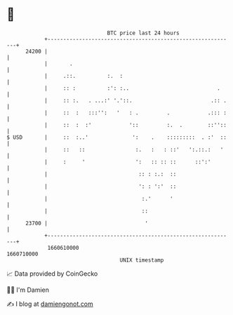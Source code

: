 * 👋

#+begin_example
                                   BTC price last 24 hours                    
               +------------------------------------------------------------+ 
         24200 |                                                            | 
               |       .                                                    | 
               |     .::.          :.  :                                    | 
               |     :: :          :': :..                            .     | 
               |     :: :.   . ...:' '.'::.                         .:: .   | 
               |     ::  :   :::'':   '   : .         .            .::: :   | 
               |     ::  :  :'            '::         :.  .        ::''::   | 
   $ USD       |     ::  :..'              ':    .    :::::::::  . :'  ::   | 
               |     ::   ::                :.   :   : ::'   ':.::.:   '    | 
               |     :     '                ':   :: :: ::      ::':'        | 
               |                             :: : :.:  ::                   | 
               |                             ': : ':'  ::                   | 
               |                              :.'      '                    | 
               |                              ::                            | 
         23700 |                               '                            | 
               +------------------------------------------------------------+ 
                1660610000                                        1660710000  
                                       UNIX timestamp                         
#+end_example
📈 Data provided by CoinGecko

🧑‍💻 I'm Damien

✍️ I blog at [[https://www.damiengonot.com][damiengonot.com]]
